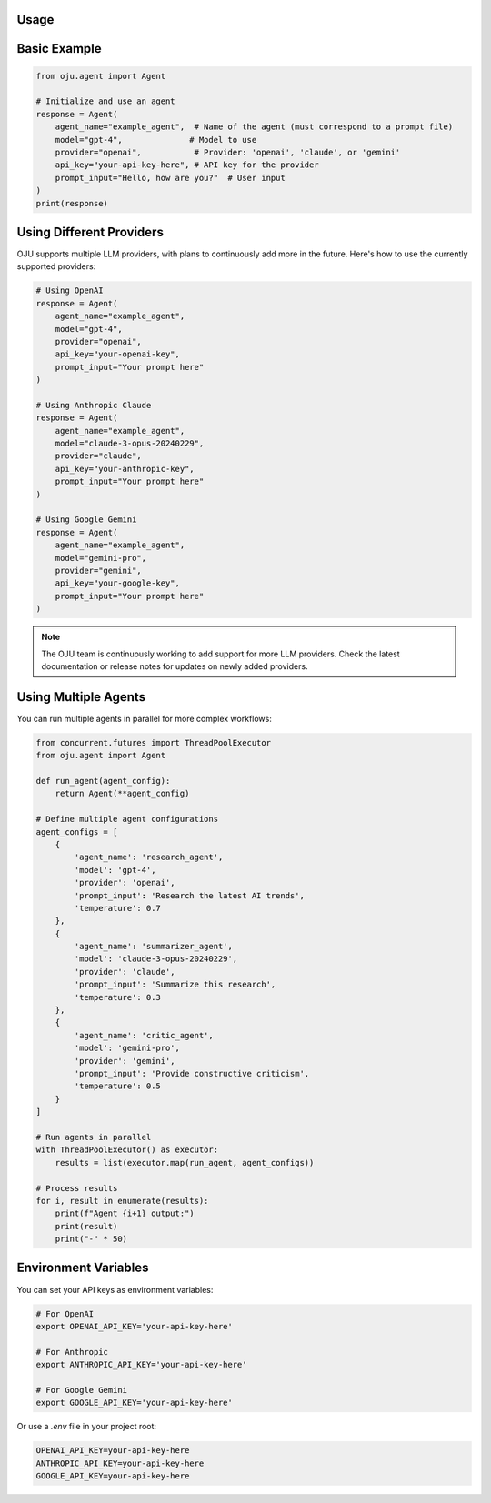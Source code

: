 Usage
*****

Basic Example
*************

.. code-block:: python

   from oju.agent import Agent

   # Initialize and use an agent
   response = Agent(
       agent_name="example_agent",  # Name of the agent (must correspond to a prompt file)
       model="gpt-4",              # Model to use
       provider="openai",           # Provider: 'openai', 'claude', or 'gemini'
       api_key="your-api-key-here", # API key for the provider
       prompt_input="Hello, how are you?"  # User input
   )
   print(response)

Using Different Providers
*************************

OJU supports multiple LLM providers, with plans to continuously add more in the future. Here's how to use the currently supported providers:

.. code-block:: python

   # Using OpenAI
   response = Agent(
       agent_name="example_agent",
       model="gpt-4",
       provider="openai",
       api_key="your-openai-key",
       prompt_input="Your prompt here"
   )
   
   # Using Anthropic Claude
   response = Agent(
       agent_name="example_agent",
       model="claude-3-opus-20240229",
       provider="claude",
       api_key="your-anthropic-key",
       prompt_input="Your prompt here"
   )
   
   # Using Google Gemini
   response = Agent(
       agent_name="example_agent",
       model="gemini-pro",
       provider="gemini",
       api_key="your-google-key",
       prompt_input="Your prompt here"
   )

.. note::
   The OJU team is continuously working to add support for more LLM providers. Check the latest documentation or release notes for updates on newly added providers.

Using Multiple Agents
*********************

You can run multiple agents in parallel for more complex workflows:

.. code-block:: python

   from concurrent.futures import ThreadPoolExecutor
   from oju.agent import Agent

   def run_agent(agent_config):
       return Agent(**agent_config)

   # Define multiple agent configurations
   agent_configs = [
       {
           'agent_name': 'research_agent',
           'model': 'gpt-4',
           'provider': 'openai',
           'prompt_input': 'Research the latest AI trends',
           'temperature': 0.7
       },
       {
           'agent_name': 'summarizer_agent',
           'model': 'claude-3-opus-20240229',
           'provider': 'claude',
           'prompt_input': 'Summarize this research',
           'temperature': 0.3
       },
       {
           'agent_name': 'critic_agent',
           'model': 'gemini-pro',
           'provider': 'gemini',
           'prompt_input': 'Provide constructive criticism',
           'temperature': 0.5
       }
   ]

   # Run agents in parallel
   with ThreadPoolExecutor() as executor:
       results = list(executor.map(run_agent, agent_configs))

   # Process results
   for i, result in enumerate(results):
       print(f"Agent {i+1} output:")
       print(result)
       print("-" * 50)

Environment Variables
*********************

You can set your API keys as environment variables:

.. code-block:: bash

   # For OpenAI
   export OPENAI_API_KEY='your-api-key-here'
   
   # For Anthropic
   export ANTHROPIC_API_KEY='your-api-key-here'
   
   # For Google Gemini
   export GOOGLE_API_KEY='your-api-key-here'

Or use a `.env` file in your project root:

.. code-block:: bash

   OPENAI_API_KEY=your-api-key-here
   ANTHROPIC_API_KEY=your-api-key-here
   GOOGLE_API_KEY=your-api-key-here
